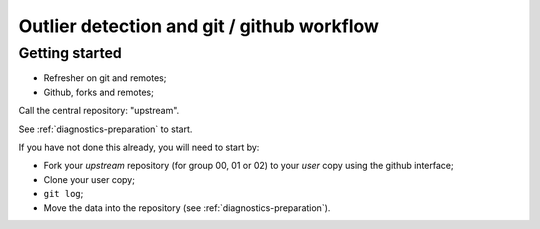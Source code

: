###########################################
Outlier detection and git / github workflow
###########################################

***************
Getting started
***************

* Refresher on git and remotes;
* Github, forks and remotes;

Call the central repository: "upstream".

See :ref:`diagnostics-preparation` to start.

If you have not done this already, you will need to start by:

* Fork your *upstream* repository (for group 00, 01 or 02) to your *user* copy
  using the github interface;
* Clone your user copy;
* ``git log``;
* Move the data into the repository (see :ref:`diagnostics-preparation`).

